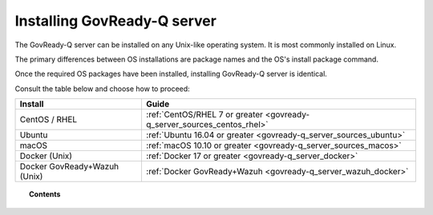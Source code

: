 .. Copyright (C) 2020 GovReady PBC

.. _govready-q_server_installation:

Installing GovReady-Q server
============================

The GovReady-Q server can be installed on any Unix-like operating system. It is most commonly installed on Linux.

The primary differences between OS installations are package names and the OS's install package command.

Once the required OS packages have been installed, installing GovReady-Q server is identical.

Consult the table below and choose how to proceed:

+-------------------------------+-------------------------------------------------------------------------+
| Install                       | Guide                                                                   |
+===============================+=========================================================================+
| CentOS / RHEL                 | :ref:`CentOS/RHEL 7 or greater <govready-q_server_sources_centos_rhel>` |
+-------------------------------+-------------------------------------------------------------------------+
| Ubuntu                        | :ref:`Ubuntu 16.04 or greater <govready-q_server_sources_ubuntu>`       |
+-------------------------------+-------------------------------------------------------------------------+
| macOS                         | :ref:`macOS 10.10 or greater <govready-q_server_sources_macos>`         |
+-------------------------------+-------------------------------------------------------------------------+
| Docker (Unix)                 | :ref:`Docker 17 or greater <govready-q_server_docker>`                  |
+-------------------------------+-------------------------------------------------------------------------+
| Docker GovReady+Wazuh (Unix)  | :ref:`Docker GovReady+Wazuh <govready-q_server_wazuh_docker>`           |
+-------------------------------+-------------------------------------------------------------------------+


.. topic:: Contents

    .. toctree::
        :maxdepth: 1

        linux/centos/index
        linux/ubuntu/index
        unix/macos/index
        containers/docker/index
        containers/docker-govready-wazuh/index
